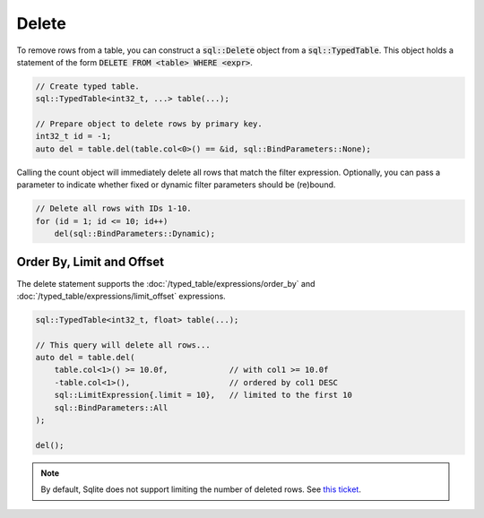 Delete
======

To remove rows from a table, you can construct a :code:`sql::Delete` object from a :code:`sql::TypedTable`. This object
holds a statement of the form :code:`DELETE FROM <table> WHERE <expr>`.

.. code-block:: cpp

    // Create typed table.
    sql::TypedTable<int32_t, ...> table(...);

    // Prepare object to delete rows by primary key.
    int32_t id = -1;
    auto del = table.del(table.col<0>() == &id, sql::BindParameters::None);

Calling the count object will immediately delete all rows that match the filter expression. Optionally, you can pass a
parameter to indicate whether fixed or dynamic filter parameters should be (re)bound.

.. code-block:: cpp

    // Delete all rows with IDs 1-10.
    for (id = 1; id <= 10; id++)
        del(sql::BindParameters::Dynamic);

Order By, Limit and Offset
--------------------------

The delete statement supports the :doc:`/typed_table/expressions/order_by` and
:doc:`/typed_table/expressions/limit_offset` expressions.

.. code-block:: cpp

    sql::TypedTable<int32_t, float> table(...);

    // This query will delete all rows...
    auto del = table.del(
        table.col<1>() >= 10.0f,             // with col1 >= 10.0f
        -table.col<1>(),                     // ordered by col1 DESC
        sql::LimitExpression{.limit = 10},   // limited to the first 10
        sql::BindParameters::All
    );

    del();

.. note::

    By default, Sqlite does not support limiting the number of deleted rows. See
    `this ticket <https://github.com/TimZoet/cppql/issues/37>`_.
